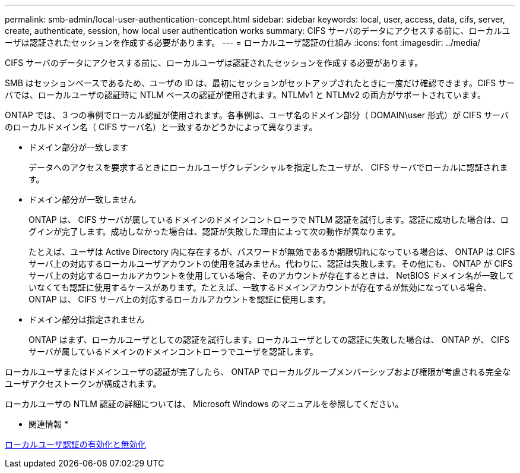 ---
permalink: smb-admin/local-user-authentication-concept.html 
sidebar: sidebar 
keywords: local, user, access, data, cifs, server, create, authenticate, session, how local user authentication works 
summary: CIFS サーバのデータにアクセスする前に、ローカルユーザは認証されたセッションを作成する必要があります。 
---
= ローカルユーザ認証の仕組み
:icons: font
:imagesdir: ../media/


[role="lead"]
CIFS サーバのデータにアクセスする前に、ローカルユーザは認証されたセッションを作成する必要があります。

SMB はセッションベースであるため、ユーザの ID は、最初にセッションがセットアップされたときに一度だけ確認できます。CIFS サーバでは、ローカルユーザの認証時に NTLM ベースの認証が使用されます。NTLMv1 と NTLMv2 の両方がサポートされています。

ONTAP では、 3 つの事例でローカル認証が使用されます。各事例は、ユーザ名のドメイン部分（ DOMAIN\user 形式）が CIFS サーバのローカルドメイン名（ CIFS サーバ名）と一致するかどうかによって異なります。

* ドメイン部分が一致します
+
データへのアクセスを要求するときにローカルユーザクレデンシャルを指定したユーザが、 CIFS サーバでローカルに認証されます。

* ドメイン部分が一致しません
+
ONTAP は、 CIFS サーバが属しているドメインのドメインコントローラで NTLM 認証を試行します。認証に成功した場合は、ログインが完了します。成功しなかった場合は、認証が失敗した理由によって次の動作が異なります。

+
たとえば、ユーザは Active Directory 内に存在するが、パスワードが無効であるか期限切れになっている場合は、 ONTAP は CIFS サーバ上の対応するローカルユーザアカウントの使用を試みません。代わりに、認証は失敗します。その他にも、 ONTAP が CIFS サーバ上の対応するローカルアカウントを使用している場合、そのアカウントが存在するときは、 NetBIOS ドメイン名が一致していなくても認証に使用するケースがあります。たとえば、一致するドメインアカウントが存在するが無効になっている場合、 ONTAP は、 CIFS サーバ上の対応するローカルアカウントを認証に使用します。

* ドメイン部分は指定されません
+
ONTAP はまず、ローカルユーザとしての認証を試行します。ローカルユーザとしての認証に失敗した場合は、 ONTAP が、 CIFS サーバが属しているドメインのドメインコントローラでユーザを認証します。



ローカルユーザまたはドメインユーザの認証が完了したら、 ONTAP でローカルグループメンバーシップおよび権限が考慮される完全なユーザアクセストークンが構成されます。

ローカルユーザの NTLM 認証の詳細については、 Microsoft Windows のマニュアルを参照してください。

* 関連情報 *

xref:enable-disable-local-user-authentication-task.adoc[ローカルユーザ認証の有効化と無効化]
